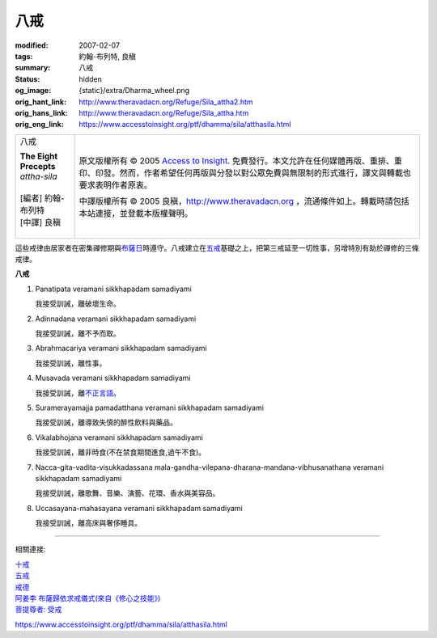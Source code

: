 八戒
====

:modified: 2007-02-07
:tags: 約翰-布列特, 良稹
:summary: 八戒
:status: hidden
:og_image: {static}/extra/Dharma_wheel.png
:orig_hant_link: http://www.theravadacn.org/Refuge/Sila_attha2.htm
:orig_hans_link: http://www.theravadacn.org/Refuge/Sila_attha.htm
:orig_eng_link: https://www.accesstoinsight.org/ptf/dhamma/sila/atthasila.html


.. role:: small
   :class: is-size-7

.. role:: fake-title
   :class: is-size-2 has-text-weight-bold

.. role:: fake-title-2
   :class: is-size-3

.. list-table::
   :class: table is-bordered is-striped is-narrow stack-th-td-on-mobile
   :widths: auto

   * - .. container:: has-text-centered

          :fake-title:`八戒`

          | **The Eight Precepts**
          | *attha-sila*
          |
          | [編者] 約翰-布列特
          | [中譯] 良稹
          |

     - .. container:: has-text-centered

          原文版權所有 © 2005 `Access to Insight`_. 免費發行。本文允許在任何媒體再版、重排、重印、印發。然而，作者希望任何再版與分發以對公眾免費與無限制的形式進行，譯文與轉載也要求表明作者原衷。

          中譯版權所有 © 2005 良稹，http://www.theravadacn.org ，流通條件如上。轉載時請包括本站連接，並登載本版權聲明。


這些戒律由居家者在密集禪修期與\ `布薩日`_\ 時遵守。八戒建立在\ `五戒`_\ 基礎之上，把第三戒延至一切性事，另增特別有助於禪修的三條戒律。

.. _布薩日: {filename}uposatha-observance-days%zh-hant.rst

**八戒**

1. Panatipata veramani sikkhapadam samadiyami

   我接受訓誡，離破壞生命。

2. Adinnadana veramani sikkhapadam samadiyami

   我接受訓誡，離不予而取。

3. Abrahmacariya veramani sikkhapadam samadiyami

   我接受訓誡，離性事。

4. Musavada veramani sikkhapadam samadiyami

   我接受訓誡，離\ `不正言語`_\ 。

5. Suramerayamajja pamadatthana veramani sikkhapadam samadiyami

   我接受訓誡，離導致失慎的醉性飲料與藥品。

6. Vikalabhojana veramani sikkhapadam samadiyami

   我接受訓誡，離非時食(不在禁食期間進食,過午不食)。

7. Nacca-gita-vadita-visukkadassana mala-gandha-vilepana-dharana-mandana-vibhusanathana veramani sikkhapadam samadiyami

   我接受訓誡，離歌舞、音樂、演藝、花環、香水與美容品。

8. Uccasayana-mahasayana veramani sikkhapadam samadiyami

   我接受訓誡，離高床與奢侈睡具。

.. _不正言語: {filename}samma-vaca%zh-hant.rst#incorrectspeech

----

相關連接:

| `十戒`_
| `五戒`_
| `戒德`_
| `阿姜李 布薩歸依求戒儀式(來自《修心之技能》)`_
| `菩提尊者: 受戒`_

https://www.accesstoinsight.org/ptf/dhamma/sila/atthasila.html

.. _Access to Insight: https://www.accesstoinsight.org/
.. _十戒: {filename}sila-dasa%zh-hant.rst
.. _五戒: {filename}sila-panca%zh-hant.rst
.. _戒德: {filename}sila%zh-hant.rst
.. _阿姜李 布薩歸依求戒儀式(來自《修心之技能》): {filename}/pages/talk/ajaan-lee/the-craft-of-the-heart%zh-hant.rst#uposatha
.. _菩提尊者\: 受戒: {filename}/pages/author/bhikkhu-bodhi/taking-the-precepts%zh-hant.rst
